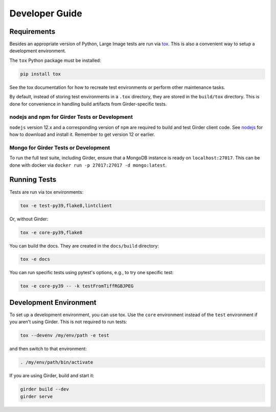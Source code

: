 Developer Guide
===============

Requirements
------------

Besides an appropriate version of Python, Large Image tests are run via `tox <https://tox.readthedocs.io/en/latest/>`_.  This is also a convenient way to setup a development environment.

The ``tox`` Python package must be installed:

.. code-block:: bash

   pip install tox

See the tox documentation for how to recreate test environments or perform other maintenance tasks.

By default, instead of storing test environments in a ``.tox`` directory, they are stored in the ``build/tox`` directory.  This is done for convenience in handling build artifacts from Girder-specific tests.

nodejs and npm for Girder Tests or Development
~~~~~~~~~~~~~~~~~~~~~~~~~~~~~~~~~~~~~~~~~~~~~~

``nodejs`` version 12.x and a corresponding version of ``npm`` are required to build and test Girder client code.  See `nodejs <https://nodejs.org/en/download/>`_ for how to download and install it.  Remember to get version 12 or earlier.

Mongo for Girder Tests or Development
~~~~~~~~~~~~~~~~~~~~~~~~~~~~~~~~~~~~~

To run the full test suite, including Girder, ensure that a MongoDB instance is ready on ``localhost:27017``.  This can be done with docker via ``docker run -p 27017:27017 -d mongo:latest``.

Running Tests
-------------

Tests are run via tox environments:

.. code-block:: bash

    tox -e test-py39,flake8,lintclient

Or, without Girder:

.. code-block:: bash

    tox -e core-py39,flake8

You can build the docs.  They are created in the ``docs/build`` directory:

.. code-block:: bash

    tox -e docs

You can run specific tests using pytest's options, e.g., to try one specific test:

.. code-block:: bash

    tox -e core-py39 -- -k testFromTiffRGBJPEG


Development Environment
-----------------------

To set up a development environment, you can use tox.  Use the ``core`` environment instead of the ``test`` environment if you aren't using Girder.  This is not required to run tests:

.. code-block:: bash

   tox --devenv /my/env/path -e test

and then switch to that environment:

.. code-block:: bash

   . /my/env/path/bin/activate

If you are using Girder, build and start it:

.. code-block:: bash

   girder build --dev
   girder serve
